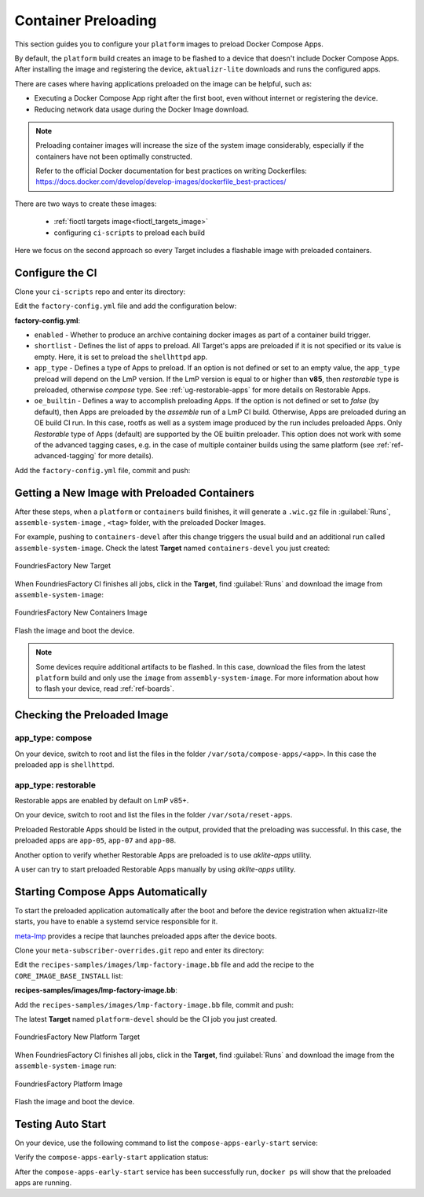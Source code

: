 .. _ug-container-preloading:

Container Preloading
====================

This section guides you to configure your ``platform`` images to preload Docker Compose Apps.

By default, the ``platform`` build creates an image to be flashed to a device that
doesn't include Docker Compose Apps. After installing the image and registering
the device, ``aktualizr-lite`` downloads and runs the configured apps.

There are cases where having applications preloaded on the image can be helpful, such as:

- Executing a Docker Compose App right after the first boot, even without internet or registering the device.
- Reducing network data usage during the Docker Image download.

.. note::

    Preloading container images will increase the size of the system image
    considerably, especially if the containers have not been optimally
    constructed.

    Refer to the official Docker documentation for best practices
    on writing Dockerfiles:
    https://docs.docker.com/develop/develop-images/dockerfile_best-practices/

There are two ways to create these images:

 * :ref:`fioctl targets image<fioctl_targets_image>`
 * configuring ``ci-scripts`` to preload each build

Here we focus on the second approach so every Target includes a flashable image with preloaded containers.

Configure the CI
----------------

Clone your ``ci-scripts`` repo and enter its directory:

.. prompt:: bash host:~$

    git clone https://source.foundries.io/factories/<factory>/ci-scripts.git
    cd ci-scripts

Edit the ``factory-config.yml`` file and add the configuration below:

**factory-config.yml**:

.. prompt:: text

      containers:
        preloaded_images:
         enabled: true
         app_type: <restorable|compose>
         shortlist: "shellhttpd"
         oe_builtin: <true|false>

- ``enabled`` -  Whether to produce an archive containing docker images as part of a container build trigger.
- ``shortlist`` - Defines the list of apps to preload. All Target's apps are preloaded if it is not specified or its value is empty. Here, it is set to preload the ``shellhttpd`` app.
- ``app_type`` - Defines a type of Apps to preload.
  If an option is not defined or set to an empty value, the ``app_type``  preload will depend on the LmP version. If the LmP version is equal to or higher than **v85**, then `restorable` type is preloaded, otherwise `compose` type.
  See :ref:`ug-restorable-apps` for more details on Restorable Apps.
- ``oe_builtin`` - Defines a way to accomplish preloading Apps. If the option is not defined or set to `false` (by default),
  then Apps are preloaded by the `assemble` run of a LmP CI build. Otherwise, Apps are preloaded during an OE build CI run.
  In this case, rootfs as well as a system image produced by the run includes preloaded Apps.
  Only `Restorable` type of Apps (default) are supported by the OE builtin preloader.
  This option does not work with some of the advanced tagging cases,
  e.g. in the case of multiple container builds using the same platform (see :ref:`ref-advanced-tagging` for more details).


Add the ``factory-config.yml`` file, commit and push:

.. prompt:: bash host:~$, auto

    host:~$ git commit -m "Configure shellhttpd as preload app" factory-config.yml
    host:~$ git push

Getting a New Image with Preloaded Containers
----------------------------------------------

After these steps, when a ``platform`` or ``containers`` build finishes, it will
generate a ``.wic.gz`` file in :guilabel:`Runs`, ``assemble-system-image`` , ``<tag>`` folder, with the preloaded Docker Images.

For example, pushing to ``containers-devel`` after this change triggers the usual build and an additional run called ``assemble-system-image``. Check the latest **Target** named ``containers-devel`` you just created:

.. figure:: /_static/userguide/container-preloading/container-preloading-new-target.png
   :width: 900
   :align: center

   FoundriesFactory New Target

When FoundriesFactory CI finishes all jobs, click in the **Target**, find :guilabel:`Runs` and download the image from ``assemble-system-image``:

.. figure:: /_static/userguide/container-preloading/container-preloading-image.png
   :width: 900
   :align: center

   FoundriesFactory New Containers Image

Flash the image and boot the device.

.. note::

    Some devices require additional artifacts to be flashed.
    In this case, download the files from the latest ``platform`` build and only use the ``image`` from ``assembly-system-image``. 
    For more information about how to flash your device, read :ref:`ref-boards`.

Checking the Preloaded Image
----------------------------

app_type: compose
~~~~~~~~~~~~~~~~~

On your device, switch to root and list the files in the folder
``/var/sota/compose-apps/<app>``. In this case the preloaded app is ``shellhttpd``.

.. prompt:: bash device:~$

    sudo su
    ls /var/sota/compose-apps/shellhttpd

.. prompt:: text

    Dockerfile  docker-build.conf  docker-compose.yml  httpd.sh

app_type: restorable
~~~~~~~~~~~~~~~~~~~~

Restorable apps are enabled by default on LmP v85+.

On your device, switch to root and list the files in the folder
``/var/sota/reset-apps``.

.. prompt:: bash device:~$

    sudo su
    ls /var/sota/reset-apps/apps

.. prompt:: text

     app-05 app-07 app-08

Preloaded Restorable Apps should be listed in the output, provided that the preloading was successful. In this case, the preloaded apps are ``app-05``, ``app-07`` and ``app-08``.

Another option to verify whether Restorable Apps are preloaded is to use `aklite-apps` utility.

.. prompt:: bash device:~$

    sudo su
    aklite-apps ls

.. prompt:: text

     app-05
     app-07
     app-08

A user can try to start preloaded Restorable Apps manually by using `aklite-apps` utility.

.. prompt:: bash device:~$

    sudo su
    aklite-apps run [--apps <a comma separated list of Apps>]


Starting Compose Apps Automatically
-----------------------------------

To start the preloaded application automatically after the boot and before
the device registration when aktualizr-lite starts, you have to enable a systemd service
responsible for it.

meta-lmp_ provides a recipe that launches preloaded apps after the device boots.

Clone your ``meta-subscriber-overrides.git`` repo and enter its directory:

.. prompt:: bash host:~$

    git clone -b devel https://source.foundries.io/factories/<factory>/meta-subscriber-overrides.git
    cd meta-subscriber-overrides

Edit the ``recipes-samples/images/lmp-factory-image.bb`` file and add the recipe to the ``CORE_IMAGE_BASE_INSTALL`` list:

**recipes-samples/images/lmp-factory-image.bb**:

.. prompt:: text

     diff --git a/recipes-samples/images/lmp-factory-image.bb b/recipes-samples/images/lmp-factory-image.bb
     --- a/recipes-samples/images/lmp-factory-image.bb
     +++ b/recipes-samples/images/lmp-factory-image.bb
     @@ -30,6 +30,7 @@ CORE_IMAGE_BASE_INSTALL += " \
          networkmanager-nmcli \
          git \
          vim \
     +    compose-apps-early-start \
          packagegroup-core-full-cmdline-extended \
          ${@bb.utils.contains('LMP_DISABLE_GPLV3', '1', '', '${CORE_IMAGE_BASE_INSTALL_GPLV3}', d)} \
     "

Add the ``recipes-samples/images/lmp-factory-image.bb`` file, commit and push:

.. prompt:: bash host:~$, auto

    host:~$ git commit -m "compose-apps-early-start: Adding recipe" recipes-samples/images/lmp-factory-image.bb
    host:~$ git push

The latest **Target** named ``platform-devel`` should be the CI job you just created.

.. figure:: /_static/userguide/container-preloading/container-preloading-platform.png
   :width: 900
   :align: center

   FoundriesFactory New Platform Target

When FoundriesFactory CI finishes all jobs, click in the **Target**, find :guilabel:`Runs` and download the image from the ``assemble-system-image`` run:

.. figure:: /_static/userguide/container-preloading/container-preloading-platform-image.png
   :width: 900
   :align: center

   FoundriesFactory Platform Image

Flash the image and boot the device.

Testing Auto Start
------------------

On your device, use the following command to list the ``compose-apps-early-start``
service:

.. prompt:: bash device:~$

    systemctl list-unit-files | grep enabled | grep compose-apps-early-start

.. prompt:: text

    compose-apps-early-start.service           enabled         enabled

Verify the ``compose-apps-early-start`` application status:

.. prompt:: bash device:~$, auto

    device:~$  systemctl status compose-apps-early-start

.. prompt:: text

     compose-apps-early-start.service - Ensure apps are configured and running as early>
          Loaded: loaded (/usr/lib/systemd/system/compose-apps-early-start.service; enabl>
          Active: active (exited) since Wed 2021-03-24 10:25:43 UTC; 5 months 17 days ago
         Process: 750 ExecStart=/usr/bin/compose-apps-early-start (code=exited, status=0/>
        Main PID: 750 (code=exited, status=0/SUCCESS)

After the ``compose-apps-early-start`` service has been successfully run, ``docker ps`` will show that the preloaded apps are running.


.. _meta-lmp: https://github.com/foundriesio/meta-lmp/tree/master
